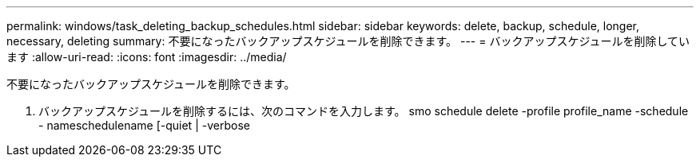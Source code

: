---
permalink: windows/task_deleting_backup_schedules.html 
sidebar: sidebar 
keywords: delete, backup, schedule, longer, necessary, deleting 
summary: 不要になったバックアップスケジュールを削除できます。 
---
= バックアップスケジュールを削除しています
:allow-uri-read: 
:icons: font
:imagesdir: ../media/


[role="lead"]
不要になったバックアップスケジュールを削除できます。

. バックアップスケジュールを削除するには、次のコマンドを入力します。 smo schedule delete -profile profile_name -schedule - nameschedulename [-quiet | -verbose

